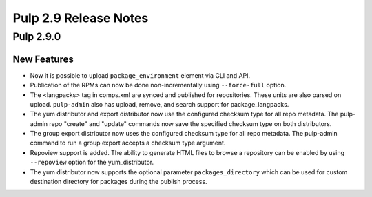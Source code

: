 ======================
Pulp 2.9 Release Notes
======================

Pulp 2.9.0
==========

New Features
------------

* Now it is possible to upload ``package_environment`` element via CLI and API.
* Publication of the RPMs can now be done non-incrementally using ``--force-full`` option.
* The <langpacks> tag in comps.xml are synced and published for repositories. These units are also
  parsed on upload. ``pulp-admin`` also has upload, remove, and search support for 
  package_langpacks.
* The yum distributor and export distributor now use the configured checksum type for all repo
  metadata. The pulp-admin repo "create" and "update" commands now save the specified checksum type
  on both distributors.
* The group export distributor now uses the configured checksum type for all repo metadata. The
  pulp-admin command to run a group export accepts a checksum type argument.
* Repoview support is added. The ability to generate HTML files to browse a repository can be
  enabled by using ``--repoview`` option for the yum_distributor.
* The yum distributor now supports the optional parameter
  ``packages_directory`` which can be used for custom destination directory
  for packages during the publish process.

